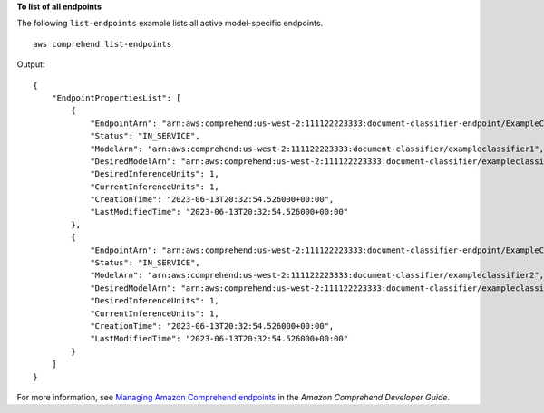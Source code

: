 **To list of all endpoints**

The following ``list-endpoints`` example lists all active model-specific endpoints. ::

    aws comprehend list-endpoints

Output::

    {
        "EndpointPropertiesList": [
            {
                "EndpointArn": "arn:aws:comprehend:us-west-2:111122223333:document-classifier-endpoint/ExampleClassifierEndpoint",
                "Status": "IN_SERVICE",
                "ModelArn": "arn:aws:comprehend:us-west-2:111122223333:document-classifier/exampleclassifier1",
                "DesiredModelArn": "arn:aws:comprehend:us-west-2:111122223333:document-classifier/exampleclassifier1",
                "DesiredInferenceUnits": 1,
                "CurrentInferenceUnits": 1,
                "CreationTime": "2023-06-13T20:32:54.526000+00:00",
                "LastModifiedTime": "2023-06-13T20:32:54.526000+00:00"
            },
            {
                "EndpointArn": "arn:aws:comprehend:us-west-2:111122223333:document-classifier-endpoint/ExampleClassifierEndpoint2",
                "Status": "IN_SERVICE",
                "ModelArn": "arn:aws:comprehend:us-west-2:111122223333:document-classifier/exampleclassifier2",
                "DesiredModelArn": "arn:aws:comprehend:us-west-2:111122223333:document-classifier/exampleclassifier2",
                "DesiredInferenceUnits": 1,
                "CurrentInferenceUnits": 1,
                "CreationTime": "2023-06-13T20:32:54.526000+00:00",
                "LastModifiedTime": "2023-06-13T20:32:54.526000+00:00"
            }
        ]
    }

For more information, see `Managing Amazon Comprehend endpoints <https://docs.aws.amazon.com/comprehend/latest/dg/manage-endpoints.html>`__ in the *Amazon Comprehend Developer Guide*.